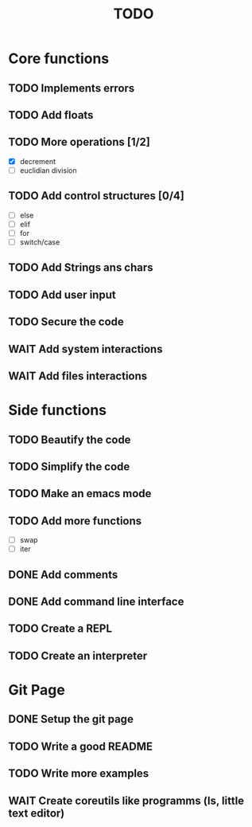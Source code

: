 #+TITLE: TODO
* Core functions
** TODO Implements errors
** TODO Add floats
** TODO More operations [1/2]
+ [X] decrement
+ [ ] euclidian division
** TODO Add control structures [0/4]
+ [ ] else
+ [ ] elif
+ [ ] for
+ [ ] switch/case
** TODO Add Strings ans chars
** TODO Add user input
** TODO Secure the code
** WAIT Add system interactions
** WAIT Add files interactions
* Side functions
** TODO Beautify the code
** TODO Simplify the code
** TODO Make an emacs mode
** TODO Add more functions
+ [ ] swap
+ [ ] iter
** DONE Add comments
** DONE Add command line interface
** TODO Create a REPL
** TODO Create an interpreter
* Git Page
** DONE Setup the git page
** TODO Write a good README
** TODO Write more examples
** WAIT Create coreutils like programms (ls, little text editor)
